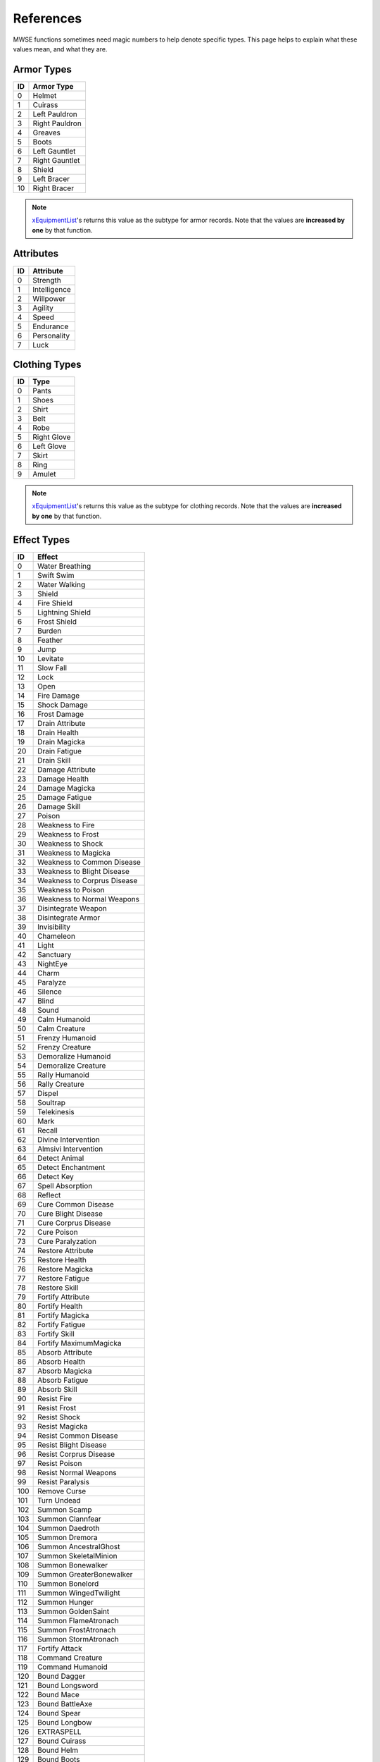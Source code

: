
References
===========================================================

MWSE functions sometimes need magic numbers to help denote specific types. This page helps to explain what these values mean, and what they are.

Armor Types
-----------------------------------------------------------

=== =============================================
ID  Armor Type
=== =============================================
0   Helmet
1   Cuirass
2   Left Pauldron
3   Right Pauldron
4   Greaves
5   Boots
6   Left Gauntlet
7   Right Gauntlet
8   Shield
9   Left Bracer
10  Right Bracer
=== =============================================

.. note:: `xEquipmentList <functions/xEquipmentList.html>`_'s returns this value as the subtype for armor records. Note that the values are **increased by one** by that function.

Attributes
-----------------------------------------------------------

== ============
ID Attribute
== ============
0  Strength
1  Intelligence
2  Willpower
3  Agility
4  Speed
5  Endurance
6  Personality
7  Luck
== ============

Clothing Types
-----------------------------------------------------------

=== =============================================
ID  Type
=== =============================================
0   Pants
1   Shoes
2   Shirt
3   Belt
4   Robe
5   Right Glove
6   Left Glove
7   Skirt
8   Ring
9   Amulet
=== =============================================

.. note:: `xEquipmentList <functions/xEquipmentList.html>`_'s returns this value as the subtype for clothing records. Note that the values are **increased by one** by that function.

Effect Types
-----------------------------------------------------------

=== =============================================
ID  Effect
=== =============================================
0   Water Breathing
1   Swift Swim
2   Water Walking
3   Shield
4   Fire Shield
5   Lightning Shield
6   Frost Shield
7   Burden
8   Feather
9   Jump
10  Levitate
11  Slow Fall
12  Lock
13  Open
14  Fire Damage
15  Shock Damage
16  Frost Damage
17  Drain Attribute
18  Drain Health
19  Drain Magicka
20  Drain Fatigue
21  Drain Skill
22  Damage Attribute
23  Damage Health
24  Damage Magicka
25  Damage Fatigue
26  Damage Skill
27  Poison
28  Weakness to Fire
29  Weakness to Frost
30  Weakness to Shock
31  Weakness to Magicka
32  Weakness to Common Disease
33  Weakness to Blight Disease
34  Weakness to Corprus Disease
35  Weakness to Poison
36  Weakness to Normal Weapons
37  Disintegrate Weapon
38  Disintegrate Armor
39  Invisibility
40  Chameleon
41  Light
42  Sanctuary
43  NightEye
44  Charm
45  Paralyze
46  Silence
47  Blind
48  Sound
49  Calm Humanoid
50  Calm Creature
51  Frenzy Humanoid
52  Frenzy Creature
53  Demoralize Humanoid
54  Demoralize Creature
55  Rally Humanoid
56  Rally Creature
57  Dispel
58  Soultrap
59  Telekinesis
60  Mark
61  Recall
62  Divine Intervention
63  Almsivi Intervention
64  Detect Animal
65  Detect Enchantment
66  Detect Key
67  Spell Absorption
68  Reflect
69  Cure Common Disease
70  Cure Blight Disease
71  Cure Corprus Disease
72  Cure Poison
73  Cure Paralyzation
74  Restore Attribute
75  Restore Health
76  Restore Magicka
77  Restore Fatigue
78  Restore Skill
79  Fortify Attribute
80  Fortify Health
81  Fortify Magicka
82  Fortify Fatigue
83  Fortify Skill
84  Fortify MaximumMagicka
85  Absorb Attribute
86  Absorb Health
87  Absorb Magicka
88  Absorb Fatigue
89  Absorb Skill
90  Resist Fire
91  Resist Frost
92  Resist Shock
93  Resist Magicka
94  Resist Common Disease
95  Resist Blight Disease
96  Resist Corprus Disease
97  Resist Poison
98  Resist Normal Weapons
99  Resist Paralysis
100 Remove Curse
101 Turn Undead
102 Summon Scamp
103 Summon Clannfear
104 Summon Daedroth
105 Summon Dremora
106 Summon AncestralGhost
107 Summon SkeletalMinion
108 Summon Bonewalker
109 Summon GreaterBonewalker
110 Summon Bonelord
111 Summon WingedTwilight
112 Summon Hunger
113 Summon GoldenSaint
114 Summon FlameAtronach
115 Summon FrostAtronach
116 Summon StormAtronach
117 Fortify Attack
118 Command Creature
119 Command Humanoid
120 Bound Dagger
121 Bound Longsword
122 Bound Mace
123 Bound BattleAxe
124 Bound Spear
125 Bound Longbow
126 EXTRASPELL
127 Bound Cuirass
128 Bound Helm
129 Bound Boots
130 Bound Shield
131 Bound Gloves
132 Corprus
133 Vampirism
134 Summon Centurion Sphere
135 Sun Damage
136 Stunted Magicka
137 Summon Fabricant
138 Call Wolf
139 Call Bear
140 Summon Bonewolf
141 sEffectSummonCreature04
142 sEffectSummonCreature05
=== =============================================

.. note:: The attribute- and skill-affecting effects are often paired with a specific attribute or skill in function calls. See the associated tables below for their values.

Record Types
-----------------------------------------------------------

========== ===== =================
Value      Code  Meaning
========== ===== =================
1230259009 ACTI  Activator
1212369985 ACTI  Alchemy
1330466113 AMMO  Ammunition
1095782465 ACTI  Apparatus
1330467393 ARMO  Armor
1263488834 BOOK  Book
1414483011 CLOT  Clothing
1414418243 CONT  Container
1095062083 CREA  Creature
1380929348 DOOR  Door
1380404809 INGR  Ingredient
1129727308 LEVC  Levelled Creature
1230390604 LEVI  Levelled Item
1212631372 LIGH  Light
1262702412 LOCK  Lockpick
1129531725 MISC  Misc Item
1598246990 NPC\_ NPC
1112494672 PROB  Probe
1095779666 REPA  Repair Item
1414546259 SCPT  Script
1195658835 SNDG  Sound Generator
1413567571 STAT  Static
1346454871 WEAP  Weapon
========== ===== =================

.. note:: The **AMMO** record type is for arrows and bolts only, even though these usually show up in the weapons tab of the Construction Set. Thrown weapons do not have this type.

Skill Types
-----------------------------------------------------------

== =============
ID Type
== =============
0  Major
1  Minor
2  Miscellaneous
== =============

Skills
-----------------------------------------------------------

== ============
ID Skill
== ============
0  Block
1  Armorer
2  Medium Armor
3  Heavy Armor
4  Blunt Weapon
5  Long Blade
6  Axe
7  Spear
8  Athletics
9  Enchant
10 Destruction
11 Alteration
12 Illusion
13 Conjuration
14 Mysticism
15 Restoration
16 Alchemy
17 Unarmored
18 Security
19 Sneak
20 Acrobatics
21 Light Armor
22 Short Blade
23 Marksman
24 Mercantile
25 Speechcraft
26 Hand to Hand
== ============

Specialization Types
-----------------------------------------------------------

== ==============
ID Specialization
== ==============
0  Combat
1  Magic
2  Stealth
== ==============

Weapon Types
-----------------------------------------------------------

=== =============================================
ID  Weapon Type
=== =============================================
0   Short Blade One Hand
1   Long Blade One Hand
2   Long Blade Two Close
3   Blunt One Hand
4   Blunt Two Close
5   Blunt Two Wide
6   Spear Two Wide
7   Axe One Hand
8   Axe Two Hand
9   Marksman Bow
10  Marksman Crossbow
11  Marksman Thrown
12  Arrow
13  Bolt
=== =============================================

.. note:: `xEquipmentList <functions/xEquipmentList.html>`_'s returns this value as the subtype for weapon records. Note that the values are **increased by one** by that function.
